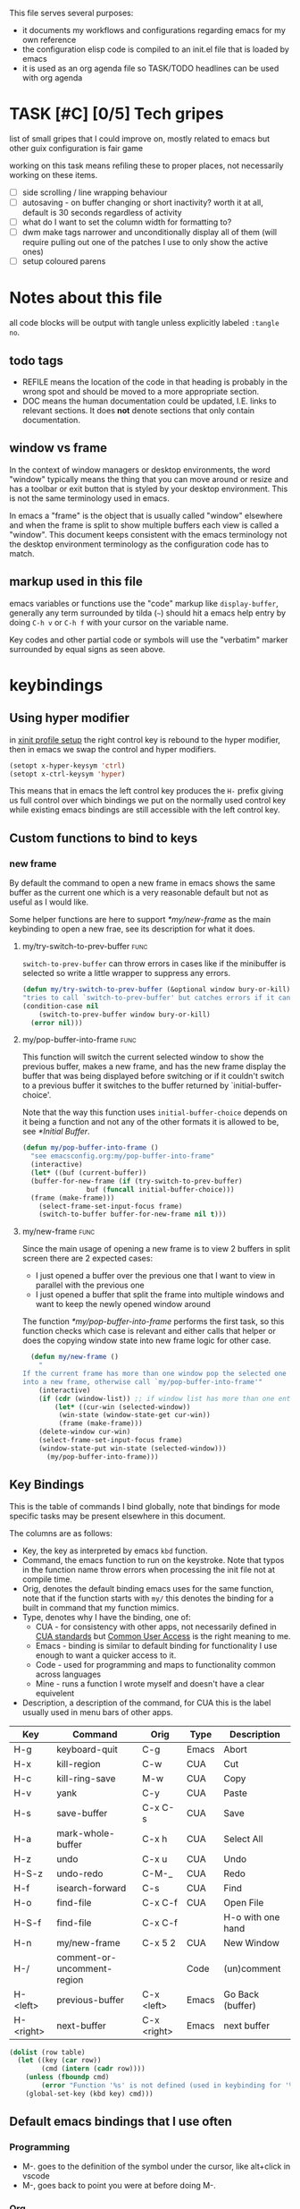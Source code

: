 

This file serves several purposes:
- it documents my workflows and configurations regarding emacs for my own reference
- the configuration elisp code is compiled to an init.el file that is loaded by emacs
- it is used as an org agenda file so TASK/TODO headlines can be used with org agenda

* TASK [#C] [0/5] Tech gripes
:PROPERTIES:
:CUSTOM_ID: TechGripes
:END:

list of small gripes that I could improve on, mostly related to emacs but other guix configuration is fair game

working on this task means refiling these to proper places, not necessarily working on these items.

- [ ] side scrolling / line wrapping behaviour
- [ ] autosaving - on buffer changing or short inactivity? worth it at all, default is 30 seconds regardless of activity
- [ ] what do I want to set the column width for formatting to? 
- [ ] dwm make tags narrower and unconditionally display all of them (will require pulling out one of the patches I use to only show the active ones)
- [ ] setup coloured parens


* Notes about this file
#+PROPERTY: header-args :tangle yes
all code blocks will be output with tangle unless explicitly labeled ~:tangle no~.
** todo tags
#+TODO: TASK TODO REFILE | DOC DONE
- REFILE means the location of the code in that heading is probably in
  the wrong spot and should be moved to a more appropriate section.
- DOC means the human documentation could be updated, I.E. links to
  relevant sections. It does *not* denote sections that only contain
  documentation.
** window vs frame
In the context of window managers or desktop environments, the word
"window" typically means the thing that you can move around or resize
and has a toolbar or exit button that is styled by your desktop
environment. This is not the same terminology used in emacs.

In emacs a "frame" is the object that is usually called "window"
elsewhere and when the frame is split to show multiple buffers each
view is called a "window". This document keeps consistent with the
emacs terminology not the desktop environment terminology as the
configuration code has to match.

** markup used in this file
emacs variables or functions use the "code" markup like
~display-buffer~, generally any term surrounded by tilda (=~=) should
hit a emacs help entry by doing =C-h v= or =C-h f= with your cursor on
the variable name.

Key codes and other partial code or symbols will use the "verbatim"
marker surrounded by equal signs as seen above.

* keybindings
** Using hyper modifier
in [[./home-config.scm::(Xmodmap][xinit profile setup]] the right control key is rebound to the hyper
modifier, then in emacs we swap the control and hyper modifiers.
#+begin_src emacs-lisp
  (setopt x-hyper-keysym 'ctrl)
  (setopt x-ctrl-keysym 'hyper)
#+end_src

This means that in emacs the left control key produces the =H-= prefix
giving us full control over which bindings we put on the normally used
control key while existing emacs bindings are still accessible with
the left control key.

** Custom functions to bind to keys
*** new frame
  
By default the command to open a new frame in emacs shows the same
buffer as the current one which is a very reasonable default but not
as useful as I would like.

Some helper functions are here to support [[*my/new-frame]] as the main
keybinding to open a new frae, see its description for what it does.

**** my/try-switch-to-prev-buffer                                      :func:
~switch-to-prev-buffer~ can throw errors in cases like if the minibuffer is selected so write a little wrapper to suppress any errors.
#+begin_src emacs-lisp
  (defun my/try-switch-to-prev-buffer (&optional window bury-or-kill)
  "tries to call `switch-to-prev-buffer' but catches errors if it can't switch and returns nil in those cases"
  (condition-case nil
      (switch-to-prev-buffer window bury-or-kill)
    (error nil)))
#+end_src
**** my/pop-buffer-into-frame :func:
#+NAME: doc/pop-buffer-into-frame
This function will switch the current selected window to show the previous buffer, makes a new frame, and has the new frame display the buffer that was being displayed before switching or if it couldn't switch to a previous buffer it switches to the buffer returned by `initial-buffer-choice'.

Note that the way this function uses ~initial-buffer-choice~ depends
on it being a function and not any of the other formats it is allowed
to be, see [[*Initial Buffer]].

#+begin_src emacs-lisp
  (defun my/pop-buffer-into-frame ()
    "see emacsconfig.org:my/pop-buffer-into-frame"
    (interactive)
    (let* ((buf (current-buffer))
  	(buffer-for-new-frame (if (try-switch-to-prev-buffer)
  				  buf (funcall initial-buffer-choice)))
  	(frame (make-frame)))
      (select-frame-set-input-focus frame)
      (switch-to-buffer buffer-for-new-frame nil t)))
#+end_src
**** my/new-frame :func:
Since the main usage of opening a new frame is to view 2 buffers in
split screen there are 2 expected cases:
- I just opened a buffer over the previous one that I want to view in
  parallel with the previous one
- I just opened a buffer that split the frame into multiple windows
  and want to keep the newly opened window around

The function [[*my/pop-buffer-into-frame]] performs the first task, so
this function checks which case is relevant and either calls that
helper or does the copying window state into new frame logic for other
case.


#+begin_src emacs-lisp
  (defun my/new-frame ()
    "
If the current frame has more than one window pop the selected one
into a new frame, otherwise call `my/pop-buffer-into-frame'"
    (interactive)
    (if (cdr (window-list)) ;; if window list has more than one entry
        (let* ((cur-win (selected-window))
  	     (win-state (window-state-get cur-win))
  	     (frame (make-frame)))
  	(delete-window cur-win)
  	(select-frame-set-input-focus frame)
  	(window-state-put win-state (selected-window)))
      (my/pop-buffer-into-frame)))
#+end_src

** Key Bindings
This is the table of commands I bind globally, note that bindings for
mode specific tasks may be present elsewhere in this document.

The columns are as follows:
- Key, the key as interpreted by emacs ~kbd~ function.
- Command, the emacs function to run on the keystroke. Note that typos
  in the function name throw errors when processing the init file not
  at compile time.
- Orig, denotes the default binding emacs uses for the same
  function, note that if the function starts with =my/= this denotes
  the binding for a built in command that my function mimics.
- Type, denotes why I have the binding, one of:
  - CUA - for consistency with other apps, not necessarily defined in
    [[https://en.wikipedia.org/wiki/IBM_Common_User_Access][CUA standards]] but _Common User Access_ is the right meaning to me.
  - Emacs - binding is similar to default binding for functionality I
    use enough to want a quicker access to it.
  - Code - used for programming and maps to functionality common across languages
  - Mine - runs a function I wrote myself and doesn't have a clear equivelent
- Description, a description of the command, for CUA this is the label
  usually used in menu bars of other apps.
  
#+NAME: keybindings
| Key       | Command                     | Orig        | Type  | Description       |
|-----------+-----------------------------+-------------+-------+-------------------|
| H-g       | keyboard-quit               | C-g         | Emacs | Abort             |
| H-x       | kill-region                 | C-w         | CUA   | Cut               |
| H-c       | kill-ring-save              | M-w         | CUA   | Copy              |
| H-v       | yank                        | C-y         | CUA   | Paste             |
| H-s       | save-buffer                 | C-x C-s     | CUA   | Save              |
| H-a       | mark-whole-buffer           | C-x h       | CUA   | Select All        |
| H-z       | undo                        | C-x u       | CUA   | Undo              |
| H-S-z     | undo-redo                   | C-M-_       | CUA   | Redo              |
| H-f       | isearch-forward             | C-s         | CUA   | Find              |
| H-o       | find-file                   | C-x C-f     | CUA   | Open File         |
| H-S-f     | find-file                   | C-x C-f     |       | H-o with one hand |
| H-n       | my/new-frame                | C-x 5 2     | CUA   | New Window        |
| H-/       | comment-or-uncomment-region |             | Code  | (un)comment       |
| H-<left>  | previous-buffer             | C-x <left>  | Emacs | Go Back (buffer)  |
| H-<right> | next-buffer                 | C-x <right> | Emacs | next buffer       |

#+BEGIN_SRC emacs-lisp :var table=keybindings
  (dolist (row table)
    (let ((key (car row))
          (cmd (intern (cadr row))))
      (unless (fboundp cmd)
          (error "Function '%s' is not defined (used in keybinding for '%s')" cmd-name key))
      (global-set-key (kbd key) cmd)))
#+END_SRC

** Default emacs bindings that I use often
*** Programming
- M-. goes to the definition of the symbol under the cursor, like alt+click in vscode
- M-, goes back to point you were at before doing M-.
*** Org
- M-<return> adds a new item, if cursor is in a list it makes a new bullet point otherwise a new heading
- M-S-<return> same as M-<return> but labels it as a todo or inserts a checkbox

*** TASK C-g since H-g doesn't abort minibuffers
there is conditional binding on C-g when in the middle of running a
command in the minibuffer, this also means if you navigate away from
that minibuffer C-g doesn't cancel it and if it is on a frame outside
your view this can be extremely annoying so letting H-g abort
minibuffer globally would be very useful.

*** TASK C-s since H-f doesn't repeat search
C-s has conditional binding when performing a search to look for the
next occurance of text, should do the same with H-f and maybe add some
behaviour where it tries to search for text from the clipboard by
default

* Initial Buffer
The [[help:initial-buffer-choice][initial buffer choice]] is used when a frame is opened with [[info:emacs#Invoking
 emacsclient][emacsclient]] shell command without specifying a file to visit.  It can
be given different forms but I will use a function to refresh the org
agenda and then return it so new frames will be opened to the org
agenda.
** my/get-org/agenda :func:
#+begin_src emacs-lisp
  (defun my/get-org-agenda ()
    "generates the org agenda if it doesn't yet exist, refreshes it if
  it does and returns the buffer for the agenda without modifying
  any window configuration"
    (if-let ((buf (get-buffer org-agenda-buffer-name)))
        ;; if the org agenda buffer exists reload it and return as is
        (with-current-buffer buf
  	(org-agenda-redo t) ;;true for `all' parameter, not clear on what it changes
  	buf)
      ;; otherwise run org-agenda which sets the view to the hardcoded value here
      (save-window-excursion
        (org-agenda nil "n")
        (get-buffer org-agenda-buffer-name))))
  
#+end_src

*** TASK make the initially selected org view less hard coded
in ~my/get-org-agenda~ the "n" is hard coded as the initial org agenda
view, should probably make it less buried.
** initial buffer choice
use the function to load the org agenda as the initial buffer choice.

Note: [[*my/pop-buffer-into-frame]] depends on ~initial-buffer-choice~
being a function and not any other supported form as the handling of
its options is not reusable in the emacs source.

#+begin_src emacs-lisp
  (setopt initial-buffer-choice #'my/get-org-agenda)
#+end_src
** REFILE org agenda window setup
as we mainly make use of ~my/get-org-agenda~ to load the org agenda, and it reverts edits to the window layout tell org to not bother trying to edit window layout if it is called from elsewhere.
#+begin_src emacs-lisp
(setopt org-agenda-window-setup 'current-window)
#+end_src

* Graphics / display
** DOC Theme
this is a dark theme that morgan recommended as being well designed to have very high contrast. I suspect this is true and suspect the =t= is to enable dark mode but have no idea.
#+begin_src emacs-lisp
(load-theme 'modus-vivendi t)
#+end_src
** TASK make modeline more visible
When multiple windows are open on a frame it is very hard to easily notice, would be nice to set modeline to be light theme so it provides a more obvious split.

* Backups and Auto-saves
** backups
see [[info:emacs#Backup][emacs#Backup]], it mentions that ~vc-make-backup-files~ defaults to
~nil~ to not make backups of files under version control but this
applies based on files being checked in to the version control and
thus adding new files to a git repo has backups you need to avoid and
then delete and once it is checked into version control the backups
stop getting made.

I override the predicate to disable backups if there is a git root,
meaning untracked files in a git repo will not have backups made for
them.

#+begin_src emacs-lisp
  (setopt backup-enable-predicate
      (lambda (filename)
        (and (normal-backup-enable-predicate filename)
	     (not (vc-git-root filename)))))
#+end_src
** autosaves
the default logic to make autosaves and record lists of autosaved
files is great, the default user experience of making use of those
files is horrible. Instead I want to just load all autosave files we
can find on startup.
*** REFILE load cl-lib to allow patching prompt function
this is needed for ~cl-letf~ function used by ~my/try-recover-file~,
should probably set it to auto load or something as we only actually
need it if there are autosave lists to process which if all goes well
won't happen often.
#+begin_src emacs-lisp
  (require 'cl-lib)
#+end_src
*** my/try-recover-file :func:
#+begin_src emacs-lisp
  (defun my/try-recover-file (file)
    "Attempt to recover FILE from its autosave non-interactively.
  Returns t if recovery succeeds,
  Returns nil if recover-file signals an error, I.E. the file doesn't exist,
    the auto-save doesn't exist, or the auto-save is older than the file
  Note that if the file is currently open and modified any current changes to the file are unrecoverably lost."
    (cl-letf (((symbol-function 'yes-or-no-p) (lambda (&rest _) t)))
      (condition-case nil
          (recover-file file)
        (:success
         (message "recovered file: %s" file)
         t)
        (error nil)
        (user-error nil))))
#+end_src
*** my/recover-from-autosave-list                                      :func:

#+NAME: doc/recover-from-autosave-list
Recover all real files listed in LIST-FILE. Skips entries that look
like autosave files themselves.  Returns t if any file was recovered
(opened and buffer set to auto-save content), or returns nil if none
of the files had valid autosave data.
  

#+begin_src emacs-lisp
  (defun my/recover-from-autosave-list (list-file)
    "see emacsconfig.org:my/recover-from-autosave-list (this functions is from literate org file)"
    (let ((recovered nil))
      (when (file-readable-p list-file)
        (with-temp-buffer
          (insert-file-contents list-file)
          (dolist (line (split-string (buffer-string) "\n" t))
            (let ((path (string-trim line)))
              (unless (auto-save-file-name-p (file-name-nondirectory path))
                (when (my/try-recover-file path)
                  (setq recovered t)))))))
      recovered))
#+end_src
**** DOC note about limitation of this function
Note that autosave lists always contain pairs of the original file and
the auto-save to be robust against changing the handling of
auto-save files this function *should* try to recover from the
explicitly listed auto-save files instead of determining where the
autosave should be based on the current configuration. This function
*doesn't* do that because the underlying recover-file function
doesn't support that.

*** DOC my/process-all-autosave-lists                                  :func:
#+begin_src emacs-lisp
  (defun my/process-all-autosave-lists ()
    "Process all autosave list files in the auto-save-list directory.
  all files found with auto-save data (that is newer than file) are
  opened and recovered. All auto-save lists that do not reference
  any file that requires recovery are deleted.

  returns t if there was at least one autosave-list that was processed, nil otherwise.

  A message is generated for each file recovered and each stale
  autosave list deleted so it may be desirable to show the messages
  buffer if this returns true to show the user the list of
  operations."
    (let* ((prefix auto-save-list-file-prefix)
           (dir (file-name-directory prefix))
           (file-prefix (file-name-nondirectory prefix))
           (pattern (concat "^" (regexp-quote file-prefix)))
           (matches (directory-files dir t pattern)))
      (when matches
        (dolist (file matches)
          (unless (my/recover-from-autosave-list file)
            (delete-file file)
            (message "Deleted stale autosave list: %s" file)))
        t)))
#+end_src
*** process all autosaves on startup
~my/process-all-autosave-lists~ only deletes autosave list files that
don't contain any useful/current info and just opens buffers for files
with autosave data, I consider this a totally safe operation to run on
startup and the behaviour to re-open all buffers that were not saved
when closing last session is very useful behaviour.

#+begin_src emacs-lisp
  (add-hook 'emacs-startup-hook #'my/process-all-autosave-lists)
#+end_src

** TASK save on close frame
rebind `handle-delete-frame` special binding [[https://superuser.com/a/328356/550312][SE answer]] which is called
when win+del is called.  probably prompt always for saving modified
buffers, if it gets annoying it would be easy to switch to only when
closing last frame but probably not the reverse.

Should pull up the buffer list menu filtered or sorted to show
modified buffers that have corresponding files and probably buffers
that contain a running process. Then can use (save-some-buffers) to go
through list of buffers, using save-some-buffers-action-alist to
specify extra operations:
- view buffer - ideally gets called automatically before prompt instead of having to do it manually, is not expensive
- view changes - (diff-buffer-with-file) ideally setup to not hide list of buffers to be saved
- revert buffer - (revert-buffer t t) reverts to disk ignoring autosave without prompt

if there is a way to run a bit of code between each prompt I'd love to
update the list of buffers and display the next one
automatically. Also will want to figure out how to ensure displaying
stuff during prompt doesn't hide the buffer list, maybe with setting
it to dedicated?

Once save-some-buffers returns if it was not aborted close the frame
as the desire to do that is what prompted this whole process.  If
save-some-buffers was aborted then obviously don't close the frame,
not sure how to handle that from lisp
  
*** establish how to deal with running processes
- LSP server probably should just be shut down when a frame gets
  closed, maybe when the last frame is closed but even then... There
  should probably be a clearer "close project" which closes all files
  associated with a project.
- terminal programs? no idea how this would actually work and should
  at least look into the existing logic for exiting emacs and what
  prompts it can generate.





* display buffer logic
Display "actions" take the form of ~(FUNC . ALIST)~ where
- =FUNC= is a function or list of functions to be called to displaly a
  buffer.
- =ALIST= is a list of perameters used by the display functions to
  decide what to do.

see [[help:display-buffer][display-buffer help]] for extensive documentation on all the
settings, the main thing I want to mention is that given how lists are
stored and how ~cons~ cells work, a sequence of ~(COND . (FUNC . ALIST))~ is equivelent to just a plain list of ~(COND FUNC . ALIST)~ (and the entries of the ALIST can be written out without seperation by the period)

*** is-buffer-easily-quittable :func:localvar:
helper function for determining modes that should be allowed to open
in split window.

#+begin_src emacs-lisp
  (setq my/quit-functions (list #'quit-window #'calendar-exit))
  (defun is-buffer-easily-quittable (buffer arg)
    "returns true if the given buffer has 'q' assigned to close the window"
    (with-current-buffer buffer
      (memq (lookup-key (current-local-map) (kbd "q")) my/quit-functions)))
#+end_src
** display-buffer-base-action
Assuming no applicable overrides, this describes the logic for
handling displaying a buffer. The basic logic is to follow these
(implied "else check the next one")
- if there is already a window showing the buffer use that (if it is
  in a non selected frame bring focus to the frame) 
- if there are multiple frames open, show the buffer in another frame
  (enable split view workflow) 
- otherwise (there is only one frame open) get the new buffer to take
  up the full frame closing any other windows.

There is some complications from the implicit virtual frame created by
the daemon, =reuse-window= does seem to ignore it but
=use-some-frame='s default predicate includes the virtual frame so we
need to override it to filter to only frames on the graphical display.

#+begin_src emacs-lisp
  (setopt display-buffer-base-action
  	`((display-buffer-reuse-window
  	   display-buffer-use-some-frame
  	   display-buffer-full-frame)
  	;; rest of elements are items in the ALIST
  	  (inhibit-same-window . nil)
  	  ;; used by reuse-window to check windows already open
  	  (reusable-frames . visible)
  	  ;; used by use-some-frame
  	  (frame-predicate . ,(lambda (frame)
  				(and
  				 (not (eq frame (selected-frame)))
  				 (frame-parameter frame 'display))))
  	  ))
#+end_src
** TASK display-buffer-alist
Overrides for display logic:
- right clicking on todo item in org agenda prevents it from overriding the agenda window which is very dumb and annoying. I set a rule to reset =inhibit-same-window= to nil for any file that doesn't have asterixs, I.E. normal files.
- buffers that are "easy to quit" should split the frame to show the buffer in a new window.

I would like to improve this though, opening normal files should
prioritize putting in the top window if there are multiple and opening
special buffers should prioritize bottom one. The goal being to less
often end up with a not easily quitable buffer open on the bottom and
need to manually close it to get back to full screen and also prevent
opening info and help from splitting into 3 windows.

Also the validation that ~setopt~ does on the condition says it has to be a regexp or a function and doesn't support the other structures that [[help:buffer-match-p][buffer-match-p]] indicates it supports. (and [[help:display-buffer-alist][this variables docs]] directly says the condition gets passed to that function) So we use ~setq~ for this one instead of setopt to suppress the warning we would otherwise get.

#+begin_src emacs-lisp
  (setq display-buffer-alist
  	'(
  	  ;;let normal files reuse the same window always
  	  ((not "^\\*.+\\*$") nil (inhibit-same-window . nil))
  	  ;; easily closable or temporary buffers split window
  	  ((or is-buffer-easily-quittable
  	       "^\\*Org Select\\*$"
  	       "^\\*Org Links\\*$"
  	       )
  	   (display-buffer-reuse-window
  	    display-buffer-below-selected))
  	  ))
#+end_src

* Org
** keywords
My main workflow with org agenda is to label lots of possible tasks as things I could work on, then every day move some to TODO to work on them.

I also define DEFERRED to mean "I don't intend to work on this" but still describes an actionable thing, potentially it is something I want to do but need more evidence/information about it to actually make any progress on it.

#+begin_src emacs-lisp
  (setopt org-todo-keywords
	'((sequence "TASK(t)" "TODO(n!)" "|" "DONE" "DEFERRED(d@)")))
#+end_src
** capture
see [[help:org-capture-templates][org-capture-templates]] for format, this file contains [[#TechGripes][Tech gripes]],
another file (preferably an inbox) will need a section with the ID
[[#RandomThoughts][RandomThoughts]].
#+begin_src emacs-lisp
  (setopt org-capture-templates
  	'(("c" "clocked task note" plain (clock) "")
  	  ("z" "quick thought to revisit at some point" item (id "RandomThoughts") "")
  	  ("e" "emacs/tech gripe" checkitem (id "TechGripes") "")
  	  ))
#+end_src
**** DEFERRED look into templates and variables
** agenda files
set this file under src/dotfiles to the org agenda so emacs config
shows as a category of tasks, and use all files in the org directory.
#+begin_src emacs-lisp
  (setopt org-directory "~/org")
  (setopt org-agenda-files
  	(list org-directory
  	      "~/src/dotfiles/emacsconfig.org"
  	  ))			   
#+end_src
** DEFERRED caldav
this is outdated code from old init file, tangle is disabled so it is
not output to new init file. Syncing the org agenda with my phone is
very much on my mind so I will naturally try to come back to this.
#+begin_src emacs-lisp :tangle no
(require 'org-caldav)
(setopt org-caldav-url "http://localhost:8080/user/calendars")
(setopt org-caldav-calendar-id "calendar")

;;; TODO: set the inbox and files based on agenda files, it may
;;; honestly default to read the first/last value from agenda files if
;;; not set

;; Org filename where new entries from calendar stored
(setopt org-caldav-inbox "~/Sync/cal.org")

;; Additional Org files to check for calendar events
(setopt org-caldav-files '("~/Sync/work.org"))
;; and set the org agenda to also have those files
(setopt org-agenda-files '("~/Sync/work.org"
                         "~/Sync/cal.org"))

;; Usually a good idea to set the timezone manually
(setopt org-icalendar-timezone "America/Toronto")

;; sync todos as well.
(setopt org-icalendar-include-todo 'all
      org-caldav-sync-todo t)
;; creates SCHEDULED timestamp from DEADLINE
;; (setq org-caldav-todo-deadline-schedule-warning-days t)
#+end_src

** TASK org agenda views
setup views to show all non blocked tasks, then switch to only show TODOs


* Misc

** DEFERRED encryption passphrase cache
Don't actually know what this does, copied from morgan's config and haven't used gpg stuff in emacs in ages so unsure what specifically it does.
#+begin_src emacs-lisp :tangle no
(setopt plstore-cache-passphrase-for-symmetric-encryption t)
#+end_src

** safe-local-variable-values
this is a bunch of local variables that guix uses that are not considered implcitly safe, I trust all of them.

The way I generated this is by making the init.el editable and when opening a file under guix and it prompts about local variables there is an option to add them which sets a field for =custom= to set them to safe. If guix changes their variables I should probably let this use the custom syntax and copy it back here instead of rewriting it into setopt.

#+begin_src emacs-lisp
(setopt
 safe-local-variable-values
   '((geiser-insert-actual-lambda)
     (eval with-eval-after-load 'tempel
	   (if
	       (stringp tempel-path)
	       (setq tempel-path
		     (list tempel-path)))
	   (let
	       ((guix-tempel-snippets
		 (concat
		  (expand-file-name "etc/snippets/tempel"
				    (locate-dominating-file default-directory ".dir-locals.el"))
		  "/*.eld")))
	     (unless
		 (member guix-tempel-snippets tempel-path)
	       (add-to-list 'tempel-path guix-tempel-snippets))))
     (eval with-eval-after-load 'git-commit
	   (add-to-list 'git-commit-trailers "Change-Id"))
     (eval add-to-list 'completion-ignored-extensions ".go")
     (eval setq-local guix-directory
	   (locate-dominating-file default-directory ".dir-locals.el"))
     (eval with-eval-after-load 'yasnippet
	   (let
	       ((guix-yasnippets
		 (expand-file-name "etc/snippets/yas"
				   (locate-dominating-file default-directory ".dir-locals.el"))))
	     (unless
		 (member guix-yasnippets yas-snippet-dirs)
	       (add-to-list 'yas-snippet-dirs guix-yasnippets)
	       (yas-reload-all))))
     (geiser-repl-per-project-p . t)
     (eval modify-syntax-entry 126 "'")
     (eval modify-syntax-entry 36 "'")
     (eval modify-syntax-entry 43 "'")
     (eval progn
	   (require 'lisp-mode)
	   (defun emacs27-lisp-fill-paragraph
	       (&optional justify)
	     (interactive "P")
	     (or
	      (fill-comment-paragraph justify)
	      (let
		  ((paragraph-start
		    (concat paragraph-start "\\|\\s-*\\([(;\"]\\|\\s-:\\|`(\\|#'(\\)"))
		   (paragraph-separate
		    (concat paragraph-separate "\\|\\s-*\".*[,\\.]$"))
		   (fill-column
		    (if
			(and
			 (integerp emacs-lisp-docstring-fill-column)
			 (derived-mode-p 'emacs-lisp-mode))
			emacs-lisp-docstring-fill-column fill-column)))
		(fill-paragraph justify))
	      t))
	   (setq-local fill-paragraph-function #'emacs27-lisp-fill-paragraph))))

#+end_src
